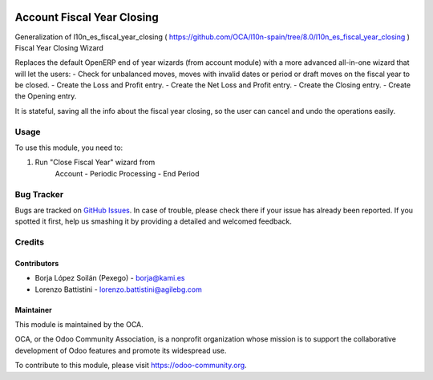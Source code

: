 .. image:: https://img.shields.io/badge/licence-AGPL--3-blue.svg
   :target: http://www.gnu.org/licenses/agpl-3.0-standalone.html
   :alt: License: AGPL-3

===========================
Account Fiscal Year Closing
===========================

Generalization of l10n_es_fiscal_year_closing (
https://github.com/OCA/l10n-spain/tree/8.0/l10n_es_fiscal_year_closing )
Fiscal Year Closing Wizard

Replaces the default OpenERP end of year wizards (from account module)
with a more advanced all-in-one wizard that will let the users:
- Check for unbalanced moves, moves with invalid dates
or period or draft moves on the fiscal year to be closed.
- Create the Loss and Profit entry.
- Create the Net Loss and Profit entry.
- Create the Closing entry.
- Create the Opening entry.

It is stateful, saving all the info about the fiscal year closing, so the
user can cancel and undo the operations easily.

Usage
=====

To use this module, you need to:

#. Run "Close Fiscal Year" wizard from
    Account - Periodic Processing - End Period

.. image:: https://odoo-community.org/website/image/ir.attachment/5784_f2813bd/datas
   :alt: Try me on Runbot
   :target: https://runbot.odoo-community.org/runbot/122/8.0

Bug Tracker
===========

Bugs are tracked on `GitHub Issues
<https://github.com/OCA/l10n-italy/issues>`_. In case of trouble, please
check there if your issue has already been reported. If you spotted it first,
help us smashing it by providing a detailed and welcomed feedback.

Credits
=======

Contributors
------------

* Borja López Soilán (Pexego) - borja@kami.es
* Lorenzo Battistini - lorenzo.battistini@agilebg.com

Maintainer
----------

.. image:: https://odoo-community.org/logo.png
   :alt: Odoo Community Association
   :target: https://odoo-community.org

This module is maintained by the OCA.

OCA, or the Odoo Community Association, is a nonprofit organization whose
mission is to support the collaborative development of Odoo features and
promote its widespread use.

To contribute to this module, please visit https://odoo-community.org.